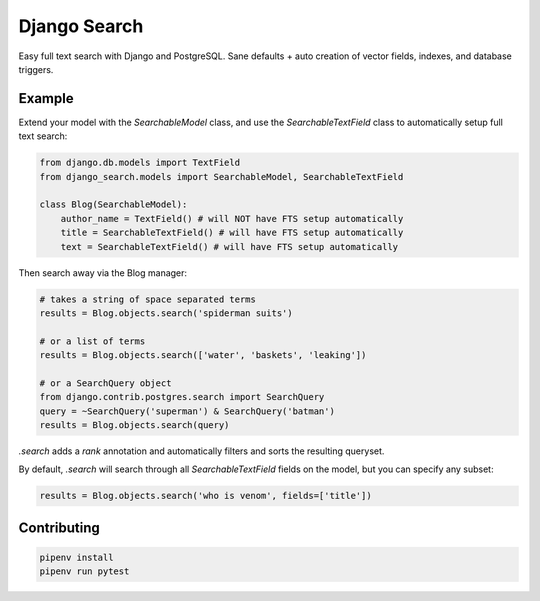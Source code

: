 Django Search
==============

Easy full text search with Django and PostgreSQL. Sane defaults + auto creation of vector fields, indexes, and database triggers.


Example
--------------

Extend your model with the `SearchableModel` class, and use the `SearchableTextField` class to automatically setup full text search:

.. code-block:: python

    from django.db.models import TextField
    from django_search.models import SearchableModel, SearchableTextField

    class Blog(SearchableModel):
        author_name = TextField() # will NOT have FTS setup automatically
        title = SearchableTextField() # will have FTS setup automatically
        text = SearchableTextField() # will have FTS setup automatically

Then search away via the Blog manager:

.. code-block:: python

    # takes a string of space separated terms
    results = Blog.objects.search('spiderman suits')

    # or a list of terms
    results = Blog.objects.search(['water', 'baskets', 'leaking'])

    # or a SearchQuery object
    from django.contrib.postgres.search import SearchQuery
    query = ~SearchQuery('superman') & SearchQuery('batman')
    results = Blog.objects.search(query)

`.search` adds a `rank` annotation and automatically filters and sorts the resulting queryset.

By default, `.search` will search through all `SearchableTextField` fields on the model, but you can specify any subset:

.. code-block:: python

    results = Blog.objects.search('who is venom', fields=['title'])

Contributing
--------------

.. code-block:: python

    pipenv install
    pipenv run pytest
